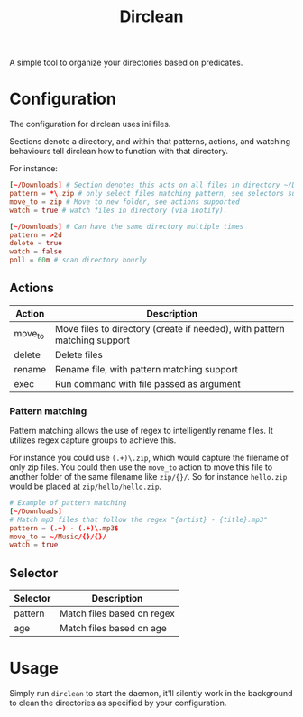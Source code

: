#+TITLE: Dirclean

A simple tool to organize your directories based on predicates.

* Configuration

The configuration for dirclean uses ini files.

Sections denote a directory, and within that patterns, actions, and watching
behaviours tell dirclean how to function with that directory.

For instance:

#+BEGIN_SRC conf
  [~/Downloads] # Section denotes this acts on all files in directory ~/Downloads
  pattern = *\.zip # only select files matching pattern, see selectors supported
  move_to = zip # Move to new folder, see actions supported
  watch = true # watch files in directory (via inotify).

  [~/Downloads] # Can have the same directory multiple times
  pattern = >2d
  delete = true
  watch = false
  poll = 60m # scan directory hourly
#+END_SRC

** Actions
| Action  | Description                                                               |
|---------+---------------------------------------------------------------------------|
| move_to | Move files to directory (create if needed), with pattern matching support |
| delete  | Delete files                                                              |
| rename  | Rename file, with pattern matching support                                |
| exec    | Run command with file passed as argument                                  |
*** Pattern matching
Pattern matching allows the use of regex to intelligently rename files. It
utilizes regex capture groups to achieve this.

For instance you could use =(.+)\.zip=, which would capture the filename of only
zip files. You could then use the =move_to= action to move this file to another
folder of the same filename like =zip/{}/=. So for instance =hello.zip=
would be placed at =zip/hello/hello.zip=.

#+BEGIN_SRC conf
  # Example of pattern matching
  [~/Downloads]
  # Match mp3 files that follow the regex "{artist} - {title}.mp3"
  pattern = (.+) - (.+)\.mp3$
  move_to = ~/Music/{}/{}/
  watch = true
#+END_SRC

** Selector
| Selector | Description                |
|----------+----------------------------|
| pattern  | Match files based on regex |
| age      | Match files based on age   |
* Usage
Simply run =dirclean= to start the daemon, it'll silently work in the background
to clean the directories as specified by your configuration.
